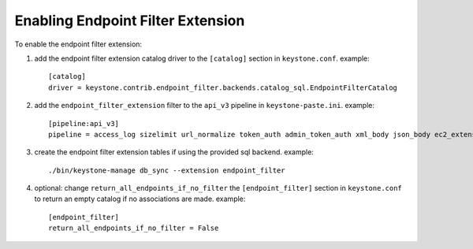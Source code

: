 ..
      Copyright 2011-2013 OpenStack, Foundation
      All Rights Reserved.

      Licensed under the Apache License, Version 2.0 (the "License"); you may
      not use this file except in compliance with the License. You may obtain
      a copy of the License at

      http://www.apache.org/licenses/LICENSE-2.0

      Unless required by applicable law or agreed to in writing, software
      distributed under the License is distributed on an "AS IS" BASIS, WITHOUT
      WARRANTIES OR CONDITIONS OF ANY KIND, either express or implied. See the
      License for the specific language governing permissions and limitations
      under the License.

==================================
Enabling Endpoint Filter Extension
==================================

To enable the endpoint filter extension:

1. add the endpoint filter extension catalog driver to the ``[catalog]`` section
   in ``keystone.conf``. example::

    [catalog]
    driver = keystone.contrib.endpoint_filter.backends.catalog_sql.EndpointFilterCatalog

2. add the ``endpoint_filter_extension`` filter to the ``api_v3`` pipeline in
   ``keystone-paste.ini``. example::

    [pipeline:api_v3]
    pipeline = access_log sizelimit url_normalize token_auth admin_token_auth xml_body json_body ec2_extension s3_extension endpoint_filter_extension service_v3

3. create the endpoint filter extension tables if using the provided sql backend. example::

    ./bin/keystone-manage db_sync --extension endpoint_filter

4. optional: change ``return_all_endpoints_if_no_filter`` the ``[endpoint_filter]`` section
   in ``keystone.conf`` to return an empty catalog if no associations are made. example::

    [endpoint_filter]
    return_all_endpoints_if_no_filter = False


